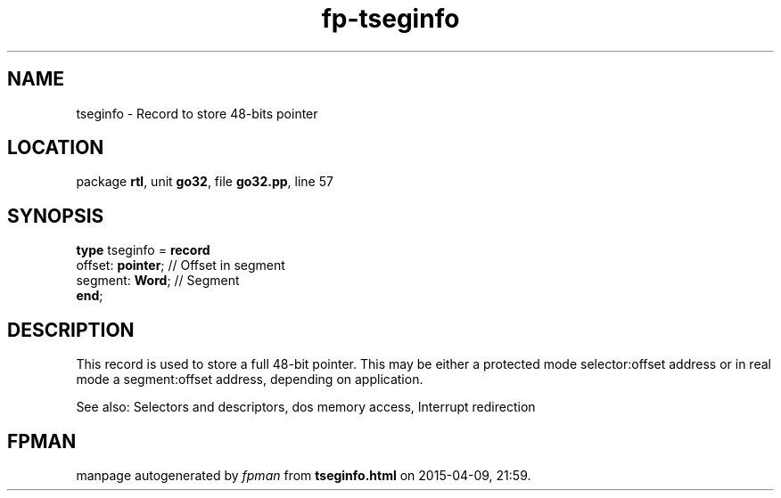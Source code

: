 .\" file autogenerated by fpman
.TH "fp-tseginfo" 3 "2014-03-14" "fpman" "Free Pascal Programmer's Manual"
.SH NAME
tseginfo - Record to store 48-bits pointer
.SH LOCATION
package \fBrtl\fR, unit \fBgo32\fR, file \fBgo32.pp\fR, line 57
.SH SYNOPSIS
\fBtype\fR tseginfo = \fBrecord\fR
  offset: \fBpointer\fR; // Offset in segment
  segment: \fBWord\fR;   // Segment
.br
\fBend\fR;
.SH DESCRIPTION
This record is used to store a full 48-bit pointer. This may be either a protected mode selector:offset address or in real mode a segment:offset address, depending on application.

See also: Selectors and descriptors, dos memory access, Interrupt redirection


.SH FPMAN
manpage autogenerated by \fIfpman\fR from \fBtseginfo.html\fR on 2015-04-09, 21:59.

